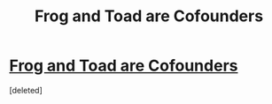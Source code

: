 #+TITLE: Frog and Toad are Cofounders

* [[https://medium.com/frog-and-toad-are-cofounders][Frog and Toad are Cofounders]]
:PROPERTIES:
:Score: 1
:DateUnix: 1460241827.0
:DateShort: 2016-Apr-10
:END:
[deleted]

